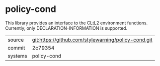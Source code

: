 * policy-cond

This library provides an interface to the CLtL2 environment
functions. Currently, only DECLARATION-INFORMATION is supported.

|---------+-----------------------------------------------------|
| source  | git:https://github.com/stylewarning/policy-cond.git |
| commit  | 2c79354                                             |
| systems | policy-cond                                         |
|---------+-----------------------------------------------------|
